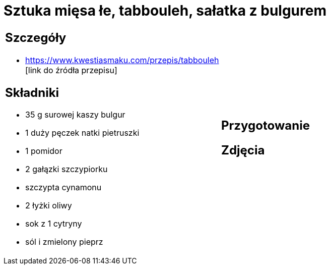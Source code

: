 = Sztuka mięsa łe, tabbouleh, sałatka z bulgurem

[cols=".<a,.<a"]
[frame=none]
[grid=none]
|===
|
== Szczegóły
* https://www.kwestiasmaku.com/przepis/tabbouleh [link do źródła przepisu]

== Składniki
* 35 g surowej kaszy bulgur
* 1 duży pęczek natki pietruszki
* 1 pomidor
* 2 gałązki szczypiorku
* szczypta cynamonu
* 2 łyżki oliwy
* sok z 1 cytryny
* sól i zmielony pieprz
|
== Przygotowanie

== Zdjęcia
|===
